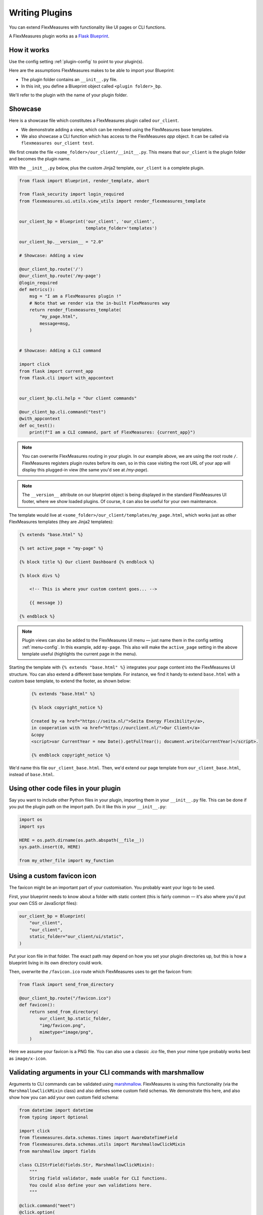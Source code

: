 .. _plugins:

Writing Plugins
====================

You can extend FlexMeasures with functionality like UI pages or CLI functions.

A FlexMeasures plugin works as a `Flask Blueprint <https://flask.palletsprojects.com/en/1.1.x/tutorial/views/>`_.

.. todo:: We'll use this to allow for custom forecasting and scheduling algorithms, as well.


How it works
^^^^^^^^^^^^^^

Use the config setting :ref:`plugin-config` to point to your plugin(s).

Here are the assumptions FlexMeasures makes to be able to import your Blueprint:

- The plugin folder contains an ``__init__.py`` file.
- In this init, you define a Blueprint object called ``<plugin folder>_bp``.
    
We'll refer to the plugin with the name of your plugin folder.


Showcase
^^^^^^^^^

Here is a showcase file which constitutes a FlexMeasures plugin called ``our_client``.

* We demonstrate adding a view, which can be rendered using the FlexMeasures base templates.
* We also showcase a CLI function which has access to the FlexMeasures `app` object. It can be called via ``flexmeasures our_client test``. 

We first create the file ``<some_folder>/our_client/__init__.py``. This means that ``our_client`` is the plugin folder and becomes the plugin name.

With the ``__init__.py`` below, plus the custom Jinja2 template, ``our_client`` is a complete plugin.

.. code-block:: python

    from flask import Blueprint, render_template, abort

    from flask_security import login_required
    from flexmeasures.ui.utils.view_utils import render_flexmeasures_template


    our_client_bp = Blueprint('our_client', 'our_client',
                              template_folder='templates')

    our_client_bp.__version__ = "2.0"

    # Showcase: Adding a view

    @our_client_bp.route('/')
    @our_client_bp.route('/my-page')
    @login_required
    def metrics():
        msg = "I am a FlexMeasures plugin !"
        # Note that we render via the in-built FlexMeasures way
        return render_flexmeasures_template(
            "my_page.html",
            message=msg,
        )


    # Showcase: Adding a CLI command

    import click
    from flask import current_app
    from flask.cli import with_appcontext


    our_client_bp.cli.help = "Our client commands"

    @our_client_bp.cli.command("test")
    @with_appcontext
    def oc_test():
        print(f"I am a CLI command, part of FlexMeasures: {current_app}")


.. note:: You can overwrite FlexMeasures routing in your plugin. In our example above, we are using the root route ``/``. FlexMeasures registers plugin routes before its own, so in this case visiting the root URL of your app will display this plugged-in view (the same you'd see at `/my-page`).

.. note:: The ``__version__`` attribute on our blueprint object is being displayed in the standard FlexMeasures UI footer, where we show loaded plugins. Of course, it can also be useful for your own maintenance.


The template would live at ``<some_folder>/our_client/templates/my_page.html``, which works just as other FlexMeasures templates (they are Jinja2 templates):

.. code-block:: html

    {% extends "base.html" %}

    {% set active_page = "my-page" %}

    {% block title %} Our client Dashboard {% endblock %}

    {% block divs %}
    
        <!-- This is where your custom content goes... -->

        {{ message }}

    {% endblock %}


.. note:: Plugin views can also be added to the FlexMeasures UI menu ― just name them in the config setting :ref:`menu-config`. In this example, add ``my-page``. This also will make the ``active_page`` setting in the above template useful (highlights the current page in the menu).

Starting the template with ``{% extends "base.html" %}`` integrates your page content into the FlexMeasures UI structure. You can also extend a different base template. For instance, we find it handy to extend ``base.html`` with a custom base template, to extend the footer, as shown below:

 .. code-block:: html

    {% extends "base.html" %}

    {% block copyright_notice %}

    Created by <a href="https://seita.nl/">Seita Energy Flexibility</a>,
    in cooperation with <a href="https://ourclient.nl/">Our Client</a>
    &copy
    <script>var CurrentYear = new Date().getFullYear(); document.write(CurrentYear)</script>.
    
    {% endblock copyright_notice %}

We'd name this file ``our_client_base.html``. Then, we'd extend our page template from ``our_client_base.html``, instead of ``base.html``.


Using other code files in your plugin
^^^^^^^^^^^^^^^^^^^^^^^^^^^^^^^^^

Say you want to include other Python files in your plugin, importing them in your ``__init__.py`` file.
This can be done if you put the plugin path on the import path. Do it like this in your ``__init__.py``:

.. code-block:: python

    import os
    import sys

    HERE = os.path.dirname(os.path.abspath(__file__))
    sys.path.insert(0, HERE)

    from my_other_file import my_function


Using a custom favicon icon
^^^^^^^^^^^^^^^^^^^^^^^^^^^^^^^^

The favicon might be an important part of your customisation. You probably want your logo to be used.

First, your blueprint needs to know about a folder with static content (this is fairly common ― it's also where you'd put your own CSS or JavaScript files):

.. code-block:: python

    our_client_bp = Blueprint(
        "our_client",
        "our_client",
        static_folder="our_client/ui/static",
    )

Put your icon file in that folder. The exact path may depend on how you set your plugin directories up, but this is how a blueprint living in its own directory could work.

Then, overwrite the ``/favicon.ico`` route which FlexMeasures uses to get the favicon from:

.. code-block:: python

    from flask import send_from_directory

    @our_client_bp.route("/favicon.ico")
    def favicon():
        return send_from_directory(
            our_client_bp.static_folder,
            "img/favicon.png",
            mimetype="image/png",
        )

Here we assume your favicon is a PNG file. You can also use a classic `.ico` file, then your mime type probably works best as ``image/x-icon``.


Validating arguments in your CLI commands with marshmallow
^^^^^^^^^^^^^^^^^^^^^^^^^^^^^^^^^^

Arguments to CLI commands can be validated using `marshmallow <https://marshmallow.readthedocs.io/>`_.
FlexMeasures is using this functionality (via the ``MarshmallowClickMixin`` class) and also defines some custom field schemas.
We demonstrate this here, and also show how you can add your own custom field schema:

.. code-block:: python

    from datetime import datetime
    from typing import Optional

    import click
    from flexmeasures.data.schemas.times import AwareDateTimeField
    from flexmeasures.data.schemas.utils import MarshmallowClickMixin
    from marshmallow import fields

    class CLIStrField(fields.Str, MarshmallowClickMixin):
        """
        String field validator, made usable for CLI functions.
        You could also define your own validations here.
        """

    @click.command("meet")
    @click.option(
        "--where",
        required=True,
        type=CLIStrField(),
        help="(Required) Where we meet",
    )
    @click.option(
        "--when",
        required=False,
        type=AwareDateTimeField(format="iso"),  # FlexMeasures already made this field suitable for CLI functions
        help="[Optional] When we meet (expects timezone-aware ISO 8601 datetime format)",
    )
    def schedule_meeting(
        where: str,
        when: Optional[datetime] = None,
    ):
        print(f"Okay, see you {where} on {when}.")


Customising the login page teaser
^^^^^^^^^^^^^^^^^^^^^^^^^^^^^^^^

FlexMeasures shows an image carousel next to its login form (see ``ui/templates/admin/login_user.html``).

You can overwrite this content by adding your own login template and defining the ``teaser`` block yourself, e.g.:

.. code-block:: html

    {% extends "admin/login_user.html" %}

    {% block teaser %}

        <h1>Welcome to my plugin!</h1>

    {% endblock %}

Place this template file in the template folder of your plugin blueprint (see above). Your template must have a different filename than "login_user", so FlexMeasures will find it properly!

Finally, add this config setting to your FlexMeasures config file (using the template filename you chose, obviously):

 .. code-block:: bash

    SECURITY_LOGIN_USER_TEMPLATE = "my_user_login.html"
